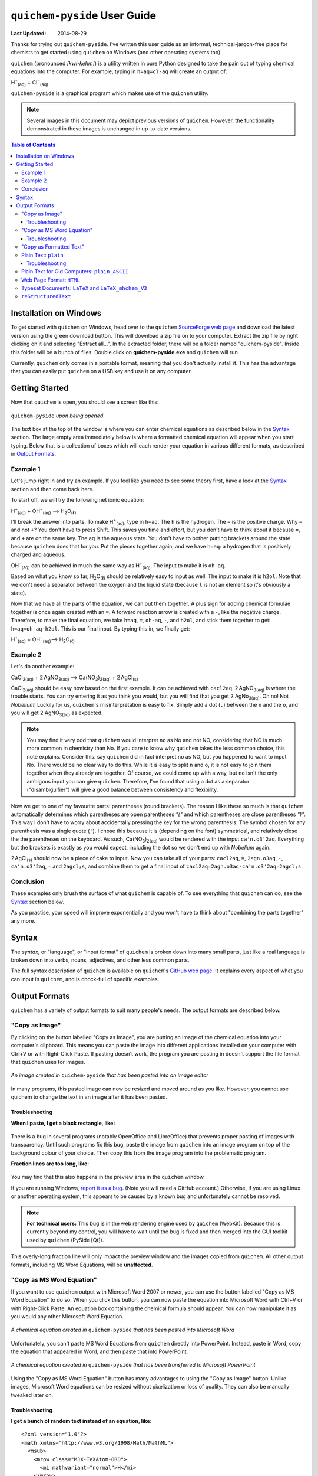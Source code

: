 .. _SourceForge web page: http://sourceforge.net/projects/quichem
.. _GitHub web page: https://github.com/spamalot/quichem/blob/master/SYNTAX.rst
.. _report it as a bug: https://github.com/spamalot/quichem/issues/new

=============================
``quichem-pyside`` User Guide
=============================

:Last Updated: 2014-08-29

Thanks for trying out ``quichem-pyside``. I've written this user guide as an
informal, technical-jargon-free place for chemists to get started using
``quichem`` on Windows (and other operating systems too).

``quichem`` (pronounced *[kwi-kehm]*) is a utility written in pure Python
designed to take the pain out of typing chemical equations into the computer.
For example, typing in ``h=aq=cl-aq`` will create an output of:

.. container:: eqn

    H\ :sup:`+`\ :sub:`(aq)`\  + Cl\ :sup:`−`\ :sub:`(aq)`.

``quichem-pyside`` is a graphical program which makes use of the ``quichem``
utility.

.. note::

    Several images in this document may depict previous versions of
    ``quichem``. However, the functionality demonstrated in these images
    is unchanged in up-to-date versions.

.. contents::
    Table of Contents


Installation on Windows
-----------------------

To get started with ``quichem`` on Windows, head over to the ``quichem``
`SourceForge web page`_ and download the latest version using the green
download button. This will download a zip file on to your computer. Extract the
zip file by right clicking on it and selecting "Extract all...". In the
extracted folder, there will be a folder named "quichem-pyside". Inside this
folder will be a bunch of files. Double click on **quichem-pyside.exe** and
``quichem`` will run.

Currently, ``quichem`` only comes in a portable format, meaning that you don't
actually install it. This has the advantage that you can easily put ``quichem``
on a USB key and use it on any computer.


Getting Started
---------------

Now that ``quichem`` is open, you should see a screen like this:

.. figure:: images/start.png
    :width: 50%
    :align: center

    ``quichem-pyside`` *upon being opened*

The text box at the top of the window is where you can enter chemical
equations as described below in the `Syntax`_ section. The large empty area
immediately below is where a formatted chemical equation will appear when you
start typing. Below that is a collection of boxes which will each render your
equation in various different formats, as described in `Output Formats`_.

Example 1
+++++++++

Let's jump right in and try an example. If you feel like you need to see some
theory first, have a look at the `Syntax`_ section and then come back here.

To start off, we will try the following net ionic equation:

.. container:: eqn

    H\ :sup:`+`\ :sub:`(aq)`\  + OH\ :sup:`−`\ :sub:`(aq)`\  ⟶ H\ :sub:`2`\ O\ :sub:`(ℓ)`

I'll break the answer into parts. To make H\ :sup:`+`\ :sub:`(aq)`, type in
``h=aq``. The ``h`` is the hydrogen. The ``=`` is the positive charge. Why
``=`` and not ``+``? You don't have to press Shift. This saves you time and
effort, but you don't have to think about it because ``=``, and ``+`` are on
the same key. The ``aq`` is the aqueous state. You don't have to bother putting
brackets around the state because ``quichem`` does that for you. Put the pieces
together again, and we have ``h=aq``: a hydrogen that is positively charged and
aqueous.

OH\ :sup:`−`\ :sub:`(aq)` can be achieved in much the same way as H\ :sup:`+`\
:sub:`(aq)`. The input to make it is ``oh-aq``.

Based on what you know so far, H\ :sub:`2`\ O\ :sub:`(ℓ)` should be relatively
easy to input as well. The input to make it is ``h2ol``. Note that we don't
need a separator between the oxygen and the liquid state (because ``l`` is not
an element so it's obviously a state).

Now that we have all the parts of the equation, we can put them together. A
plus sign for adding chemical formulae together is once again created with an
``=``. A forward reaction arrow is created with a ``-``, like the negative
charge. Therefore, to make the final equation, we take ``h=aq``, ``=``,
``oh-aq``, ``-``, and ``h2ol``, and stick them together to get:
``h=aq=oh-aq-h2ol``. This is our final input. By typing this in, we finally
get:

.. container:: eqn

    H\ :sup:`+`\ :sub:`(aq)`\  + OH\ :sup:`−`\ :sub:`(aq)`\ ⟶ H\ :sub:`2`\ O\ :sub:`(ℓ)`


Example 2
+++++++++

Let's do another example:

.. container:: eqn

    CaCl\ :sub:`2(aq)`\  + 2 AgNO\ :sub:`3(aq)`\  ⟶ Ca(NO\ :sub:`3`\ )\ :sub:`2(aq)`\  + 2 AgCl\ :sub:`(s)`

CaCl\ :sub:`2(aq)` should be easy now based on the first example. It can be
achieved with ``cacl2aq``. 2 AgNO\ :sub:`3(aq)` is where the trouble starts.
You can try entering it as you think you would, but you will find that you get
2 AgNo\ :sub:`3(aq)`. Oh no! Not *Nobelium*! Luckily for us, ``quichem``'s
misinterpretation is easy to fix. Simply add a dot (``.``) between the ``n``
and the ``o``, and you will get 2 AgNO\ :sub:`3(aq)` as expected.

.. note::

    You may find it very odd that ``quichem`` would interpret ``no`` as No and
    not NO, considering that NO is much more common in chemistry than No. If
    you care to know why ``quichem`` takes the less common choice, this note
    explains. Consider this: say ``quichem`` did in fact interpret ``no`` as
    NO, but you happened to want to input No. There would be no clear way
    to do this. While it is easy to split ``n`` and ``o``, it is not easy to
    join them together when they already are together. Of course, we could come
    up with a way, but ``no`` isn't the only ambigous input you can give
    ``quichem``. Therefore, I've found that using a dot as a separator
    ("disambiguifier") will give a good balance between consistency and
    flexibility.

Now we get to one of my favourite parts: parentheses (round brackets). The
reason I like these so much is that ``quichem`` automatically determines which
parentheses are open parentheses *"("* and which parentheses are close
parentheses *")"*.
This way I don't have to worry about accidentally pressing the key for the
wrong parenthesis. The symbol chosen for any parenthesis was a single quote
(``'``). I chose this because it is (depending on the font) symmetrical, and
relatively close the the parentheses on the keyboard. As such,
Ca(NO\ :sub:`3`\)\ :sub:`2(aq)` would be rendered with the input
``ca'n.o3'2aq``. Everything but the brackets is exactly as you would expect,
including the dot so we don't end up with *Nobelium* again.

2 AgCl\ :sub:`(s)` should now be a piece of cake to input. Now you can take all
of your parts: ``cacl2aq``, ``=``, ``2agn.o3aq``, ``-``, ``ca'n.o3'2aq``, ``=``
and ``2agcl;s``, and combine them to get a final input of
``cacl2aq=2agn.o3aq-ca'n.o3'2aq=2agcl;s``.


Conclusion
++++++++++

These examples only brush the surface of what ``quichem`` is capable of. To see
everything that ``quichem`` can do, see the `Syntax`_ section below.

As you practise, your speed will improve exponentially and you won't have to
think about "combining the parts together" any more.


Syntax
------

The *syntax*, or "language", or "input format" of ``quichem`` is broken down
into many small parts, just like a real language is broken down into verbs,
nouns, adjectives, and other less common parts.

The full syntax description of ``quichem`` is available on ``quichem``'s
`GitHub web page`_. It explains every aspect of what you can input in
``quichem``, and is chock-full of specific examples.


Output Formats
--------------

``quichem`` has a variety of output formats to suit many people's needs. The
output formats are described below.

"Copy as Image"
+++++++++++++++
By clicking on the button labelled "Copy as Image", you are putting an image of
the chemical equation into your computer's clipboard. This means you can paste
the image into different applications installed on your computer with Ctrl+V
or with Right-Click Paste. If pasting doesn't work, the program you are
pasting in doesn't support the file format that ``quichem`` uses for images.

.. figure:: images/image.png
    :width: 50%
    :align: center

    *An image created in* ``quichem-pyside`` *that has been pasted into an
    image editor*

In many programs, this pasted image can now be resized and moved around as
you like. However, you cannot use quichem to change the text in an image
after it has been pasted.

Troubleshooting
~~~~~~~~~~~~~~~

**When I paste, I get a black rectangle, like:**

.. figure:: images/black.png
    :width: 50%
    :align: center

There is a bug in several programs (notably OpenOffice and LibreOffice) that
prevents proper pasting of images with transparency. Until such programs
fix this bug, paste the image from ``quichem`` into an image program on top
of the background colour of your choice. Then copy this from the image program
into the problematic program.

**Fraction lines are too long, like:**

.. figure:: images/misrender.png
    :align: center

You may find that this also happens in the preview area in the ``quichem``
window.

If you are running Windows, `report it as a bug`_. (Note you will need a GitHub
account.) Otherwise, if you are using Linux or another operating system, this
appears to be caused by a known bug and unfortunately cannot be resolved.

.. note::

    **For technical users:** This bug is in the web rendering engine used by
    ``quichem`` (WebKit). Because this is currently beyond my control, you
    will have to wait until the bug is fixed and then merged into the GUI
    toolkit used by ``quichem`` (PySide [Qt]).

This overly-long fraction line will only impact the preview window and the
images copied from ``quichem``. All other output formats, including MS Word
Equations, will be **unaffected**.

"Copy as MS Word Equation"
++++++++++++++++++++++++++

If you want to use ``quichem`` output with Microsoft Word 2007 or newer, you
can use the button labelled "Copy as MS Word Equation" to do so. When you
click this button, you can now paste the equation into Microsoft Word with
Ctrl+V or with Right-Click Paste. An equation box containing the chemical
formula should appear. You can now manipulate it as you would any other
Microsoft Word Equation.

.. figure:: images/wordeq.png
    :width: 50%
    :align: center

    *A chemical equation created in* ``quichem-pyside`` *that has been pasted
    into Microsoft Word*

Unfortunately, you can't paste MS Word Equations from ``quichem`` directly into
PowerPoint. Instead, paste in Word, copy the equation that appeared in Word,
and then paste that into PowerPoint.

.. figure:: images/ppt.png
    :width: 50%
    :align: center

    *A chemical equation created in* ``quichem-pyside`` *that has been
    transferred to Microsoft PowerPoint*

Using the "Copy as MS Word Equation" button has many advantages to using the
"Copy as Image" button. Unlike images, Microsoft Word equations can be resized
without pixelization or loss of quality. They can also be manually tweaked
later on.

Troubleshooting
~~~~~~~~~~~~~~~

**I get a bunch of random text instead of an equation, like**::

    <?xml version="1.0"?>
    <math xmlns="http://www.w3.org/1998/Math/MathML">
      <msub>
        <mrow class="MJX-TeXAtom-ORD">
          <mi mathvariant="normal">H</mi>
        </mrow>
        <mrow class="MJX-TeXAtom-ORD">
          <mn>2</mn>
        </mrow>
      </msub>
      <mrow class="MJX-TeXAtom-ORD"><mo>&#x180e;</mo>  </mrow>
      <mrow class="MJX-TeXAtom-ORD">
        <mi mathvariant="normal">O</mi>
      </mrow>
    </math>

This output could be obtained for various reasons. Ensure:

- you are pasting into Microsoft Word and not another program such as
  OpenOffice of Microsoft Excel.
- you are pasting into Microsoft Word 2007 or newer. This will **not** work in
  Word 2003.

Still not working? `Report it as a bug`_! (Note you will need a GitHub
account.)

"Copy as Formatted Text"
++++++++++++++++++++++++

If you want to use ``quichem`` output with programs that support editing of
formatted text (e.g. Microsoft Word), you can use the "Copy as Formatted Text"
button. When you click this button, you can now paste the equation into many
formatted text editing applications with Ctrl+V or with Right-Click Paste. If
the software you are pasting into doesn't support formatted text, quichem will
paste plain text instead.

.. figure:: images/formatted.png
    :width: 50%
    :align: center

    *A chemical equation created in* ``quichem-pyside`` *that has been pasted
    into various programs which support formatted text editing.*


Plain Text: ``plain``
+++++++++++++++++++++

The plain text output was designed for situations where you want to have a
pretty chemical equation, but where you aren't able to use formatted text.
Emails are a good example of where plain text output would be useful.

.. figure:: images/email.png
    :width: 50%
    :align: center

    *A chemical equation created in* ``quichem-pyside`` *that has been pasted
    into an email*

Plain text output will not work on computers with old operating systems (e.g.
Windows 2000, Windows XP machines that haven't been updated in years, etc.) or
with older software. For compatibility with these systems and with this
software, use the `plain text ASCII output`_ instead of plain text output.

Troubleshooting
~~~~~~~~~~~~~~~

**Parts of the equation look like ? when I paste it**

You see this funny character because your computer (either the operating system
or the program you are using) is unable to display a part of the equation
properly. You can try resolving this by pasting into a different program. If
the problem persists, use a different computer or paste the
`plain text ASCII output`_ instead of the plain text output.


.. _plain text ASCII output:

Plain Text for Old Computers: ``plain_ASCII``
+++++++++++++++++++++++++++++++++++++++++++++

The plain text ASCII output was designed with old computers and online software
in mind. If you need unformatted output compatible with older computers, plain
text ASCII output is what you should use. This output format is most similar to
what you would type into programs like online chemical equation balancers, so
with minimal tweaking, you can take this output and use it with such programs.

.. figure:: images/balance.png
    :width: 50%
    :align: center

    *A chemical equation created in* ``quichem-pyside`` *that has been pasted
    into an online chemical equation balancing tool*


Web Page Format: ``HTML``
+++++++++++++++++++++++++

Use HTML output if you are putting chemical equations in a web page. (Also,
many forums and online discussion groups which allow formatted text can
understand this format).


.. figure:: images/html.png
    :width: 50%
    :align: center

    *A chemical equation created in* ``quichem-pyside`` *that has been added
    to a web page*

.. hint::

    Personally, I prefer using the `LaTeX output`_ and then rendering it with a
    JavaScript tool called MathJax, however this requires significantly more
    set-up and web programming knowledge (and it needs JavaScript).


.. _LaTeX output:

Typeset Documents: ``LaTeX`` and ``LaTeX_mhchem_V3``
++++++++++++++++++++++++++++++++++++++++++++++++++++

.. note::

    If you don't know what LaTeX is (no, I'm not referring to the plastic), you
    will not find this section relevant.

For researchers, students and others who need to put chemical equations in
LaTeX documents, ``quichem`` can export to two different formats compatible
with LaTeX. The ``LaTeX`` format uses pure LaTeX for output, which means that
you don't have to include any additional packages. The output is contained in a
math environment, which means that the chemical equation will be typeset using
the font that you specified for your math environments.

The second LaTeX format that ``quichem`` exports to is ``LaTeX_mhchem_V3``. If
you have the ``mhchem`` package installed, put ``\usepackage{mhchem}`` in
your document header and then you can use the ``LaTeX_mhchem_V3`` output in
your document. This has the disadvantage that you need to include an extra
package, but the advantage that the chemical equation in the rendered LaTeX
document will look more professional than that rendered with the ``LaTeX``
output.

.. hint::

    I recommend using ``mhchem`` version 3.15 or newer, because its output has
    better consistency with international style guidelines than its older
    versions.


``reStructuredText``
++++++++++++++++++++

.. note::

    If you don't know what either Markdown or reStructuredText are, you
    will not find this section relevant.

reStructuredText is a markup language similar to Markdown. It is used by
many programmers to write documentation for code, but can be used outside
this domain as well. In fact, reStructuedText was used to write this
User Guide, and all of the chemical equations in this document were created
with ``quichem``.

.. hint::

    If you need ``quichem`` to create output for Markdown, the ``HTML``
    output will work directly.
